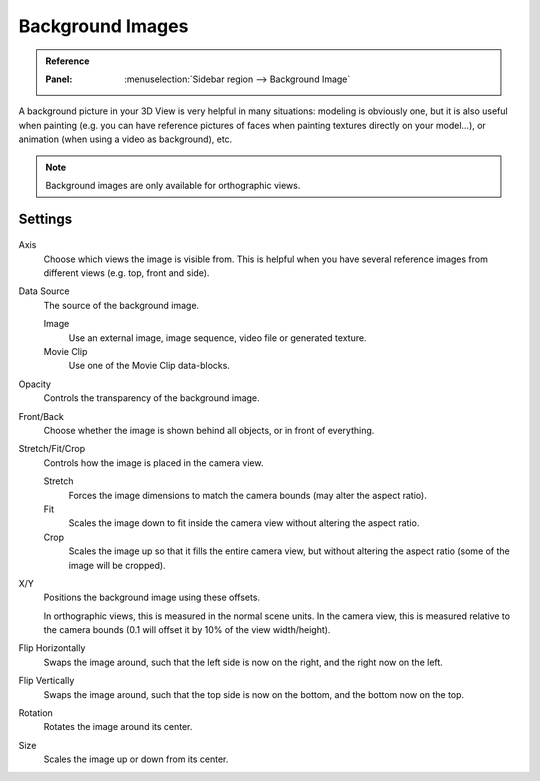 .. _bpy.types.BackgroundImage:
.. _bpy.types.SpaceView3D.show_background_images:
.. _bpy.ops.view3d.background_image:

*****************
Background Images
*****************

.. admonition:: Reference
   :class: refbox

   :Panel:     :menuselection:`Sidebar region --> Background Image`

A background picture in your 3D View is very helpful in many situations:
modeling is obviously one, but it is also useful when painting
(e.g. you can have reference pictures of faces when painting textures directly on your model...),
or animation (when using a video as background), etc.

.. note::

   Background images are only available for orthographic views.


Settings
========

.. figure:: /images/editors_3dview_properties_background-images_panel-example.png

Axis
   Choose which views the image is visible from.
   This is helpful when you have several reference images from different views (e.g. top, front and side).
Data Source
   The source of the background image.

   Image
      Use an external image, image sequence, video file or generated texture.
   Movie Clip
      Use one of the Movie Clip data-blocks.
Opacity
   Controls the transparency of the background image.
Front/Back
   Choose whether the image is shown behind all objects, or in front of everything.
Stretch/Fit/Crop
   Controls how the image is placed in the camera view.

   Stretch
      Forces the image dimensions to match the camera bounds (may alter the aspect ratio).
   Fit
      Scales the image down to fit inside the camera view without altering the aspect ratio.
   Crop
      Scales the image up so that it fills the entire camera view,
      but without altering the aspect ratio (some of the image will be cropped).
X/Y
   Positions the background image using these offsets.

   In orthographic views, this is measured in the normal scene units.
   In the camera view, this is measured relative to the camera bounds
   (0.1 will offset it by 10% of the view width/height).
Flip Horizontally
   Swaps the image around, such that the left side is now on the right, and the right now on the left.
Flip Vertically
   Swaps the image around, such that the top side is now on the bottom, and the bottom now on the top.
Rotation
   Rotates the image around its center.
Size
   Scales the image up or down from its center.
